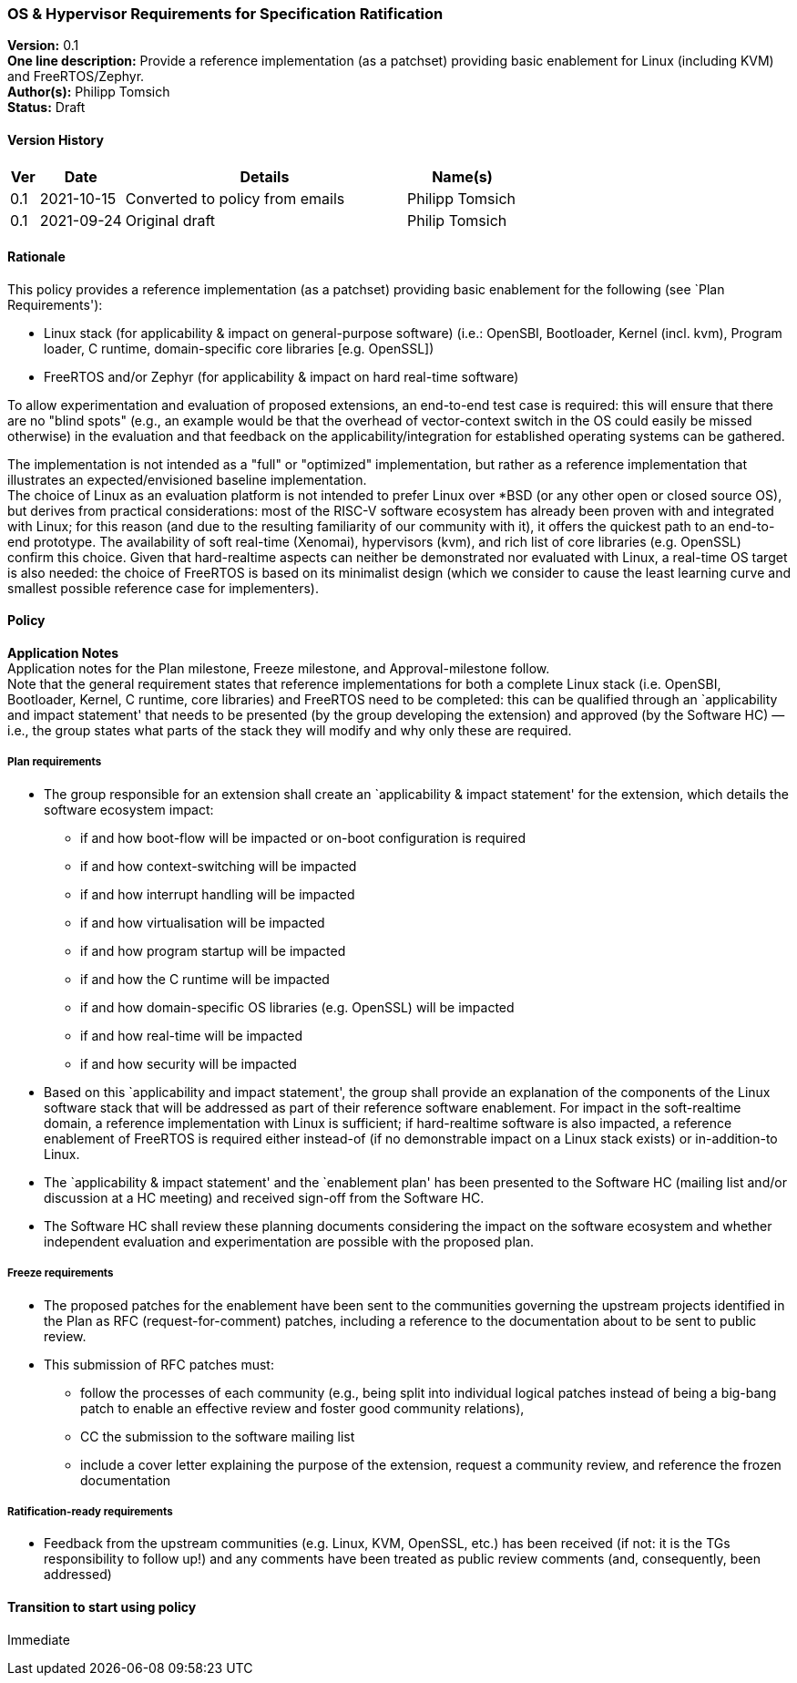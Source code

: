 [[os_hypervisor_requirements]]
=== OS & Hypervisor Requirements for Specification Ratification

*Version:* 0.1 +
*One line description:* Provide a reference implementation (as a patchset)
providing basic enablement for Linux (including KVM) and
FreeRTOS/Zephyr. +
*Author(s):* Philipp Tomsich +
*Status:* Draft +

==== Version History

[width="100%",cols="<5%,<15%,<50%,<20%",options="header",]
|===
|Ver |Date |Details |Name(s)

|0.1 |2021-10-15 |Converted to policy from emails |Philipp Tomsich

|0.1 |2021-09-24 |Original draft |Philip Tomsich

|===

==== Rationale

This policy provides a reference implementation (as a patchset)
providing basic enablement for the following (see `Plan Requirements'):

* Linux stack (for applicability & impact on general-purpose software)
(i.e.: OpenSBI, Bootloader, Kernel (incl. kvm), Program loader, C
runtime, domain-specific core libraries [e.g. OpenSSL]) +
* FreeRTOS and/or Zephyr (for applicability & impact on hard real-time
software)

To allow experimentation and evaluation of proposed extensions, an
end-to-end test case is required: this will ensure that there are no
"blind spots" (e.g., an example would be that the overhead of
vector-context switch in the OS could easily be missed otherwise) in the
evaluation and that feedback on the applicability/integration for
established operating systems can be gathered.

The implementation is not intended as a "full" or "optimized"
implementation, but rather as a reference implementation that
illustrates an expected/envisioned baseline implementation. +
The choice of Linux as an evaluation platform is not intended to prefer
Linux over *BSD (or any other open or closed source OS), but derives
from practical considerations: most of the RISC-V software ecosystem has
already been proven with and integrated with Linux; for this reason (and
due to the resulting familiarity of our community with it), it offers
the quickest path to an end-to-end prototype. The availability of soft
real-time (Xenomai), hypervisors (kvm), and rich list of core libraries
(e.g. OpenSSL) confirm this choice. Given that hard-realtime aspects can
neither be demonstrated nor evaluated with Linux, a real-time OS target
is also needed: the choice of FreeRTOS is based on its minimalist design
(which we consider to cause the least learning curve and smallest
possible reference case for implementers).

==== Policy +
*Application Notes* +
Application notes for the Plan milestone, Freeze milestone, and
Approval-milestone follow. +
Note that the general requirement states that reference implementations
for both a complete Linux stack (i.e. OpenSBI, Bootloader, Kernel, C
runtime, core libraries) and FreeRTOS need to be completed: this can be
qualified through an `applicability and impact statement' that needs to
be presented (by the group developing the extension) and approved (by
the Software HC) — i.e., the group states what parts of the stack they
will modify and why only these are required.

===== Plan requirements

* The group responsible for an extension shall create an `applicability
& impact statement' for the extension, which details the software
ecosystem impact:
** if and how boot-flow will be impacted or on-boot configuration is
required +
** if and how context-switching will be impacted +
** if and how interrupt handling will be impacted +
** if and how virtualisation will be impacted +
** if and how program startup will be impacted +
** if and how the C runtime will be impacted +
** if and how domain-specific OS libraries (e.g. OpenSSL) will be
impacted +
** if and how real-time will be impacted +
** if and how security will be impacted +
* Based on this `applicability and impact statement', the group shall
provide an explanation of the components of the Linux software stack
that will be addressed as part of their reference software enablement.
For impact in the soft-realtime domain, a reference implementation with
Linux is sufficient; if hard-realtime software is also impacted, a
reference enablement of FreeRTOS is required either instead-of (if no
demonstrable impact on a Linux stack exists) or in-addition-to Linux. +
* The `applicability & impact statement' and the `enablement plan' has
been presented to the Software HC (mailing list and/or discussion at a
HC meeting) and received sign-off from the Software HC. +
* The Software HC shall review these planning documents considering the
impact on the software ecosystem and whether independent evaluation and
experimentation are possible with the proposed plan.

===== Freeze requirements

* The proposed patches for the enablement have been sent to the
communities governing the upstream projects identified in the Plan as
RFC (request-for-comment) patches, including a reference to the
documentation about to be sent to public review. +
* This submission of RFC patches must:
** follow the processes of each community (e.g., being split into
individual logical patches instead of being a big-bang patch to enable
an effective review and foster good community relations), +
** CC the submission to the software mailing list +
** include a cover letter explaining the purpose of the extension,
request a community review, and reference the frozen documentation

===== Ratification-ready requirements

* Feedback from the upstream communities (e.g. Linux, KVM, OpenSSL,
etc.) has been received (if not: it is the TGs responsibility to follow
up!) and any comments have been treated as public review comments (and,
consequently, been addressed)

==== Transition to start using policy +
Immediate

